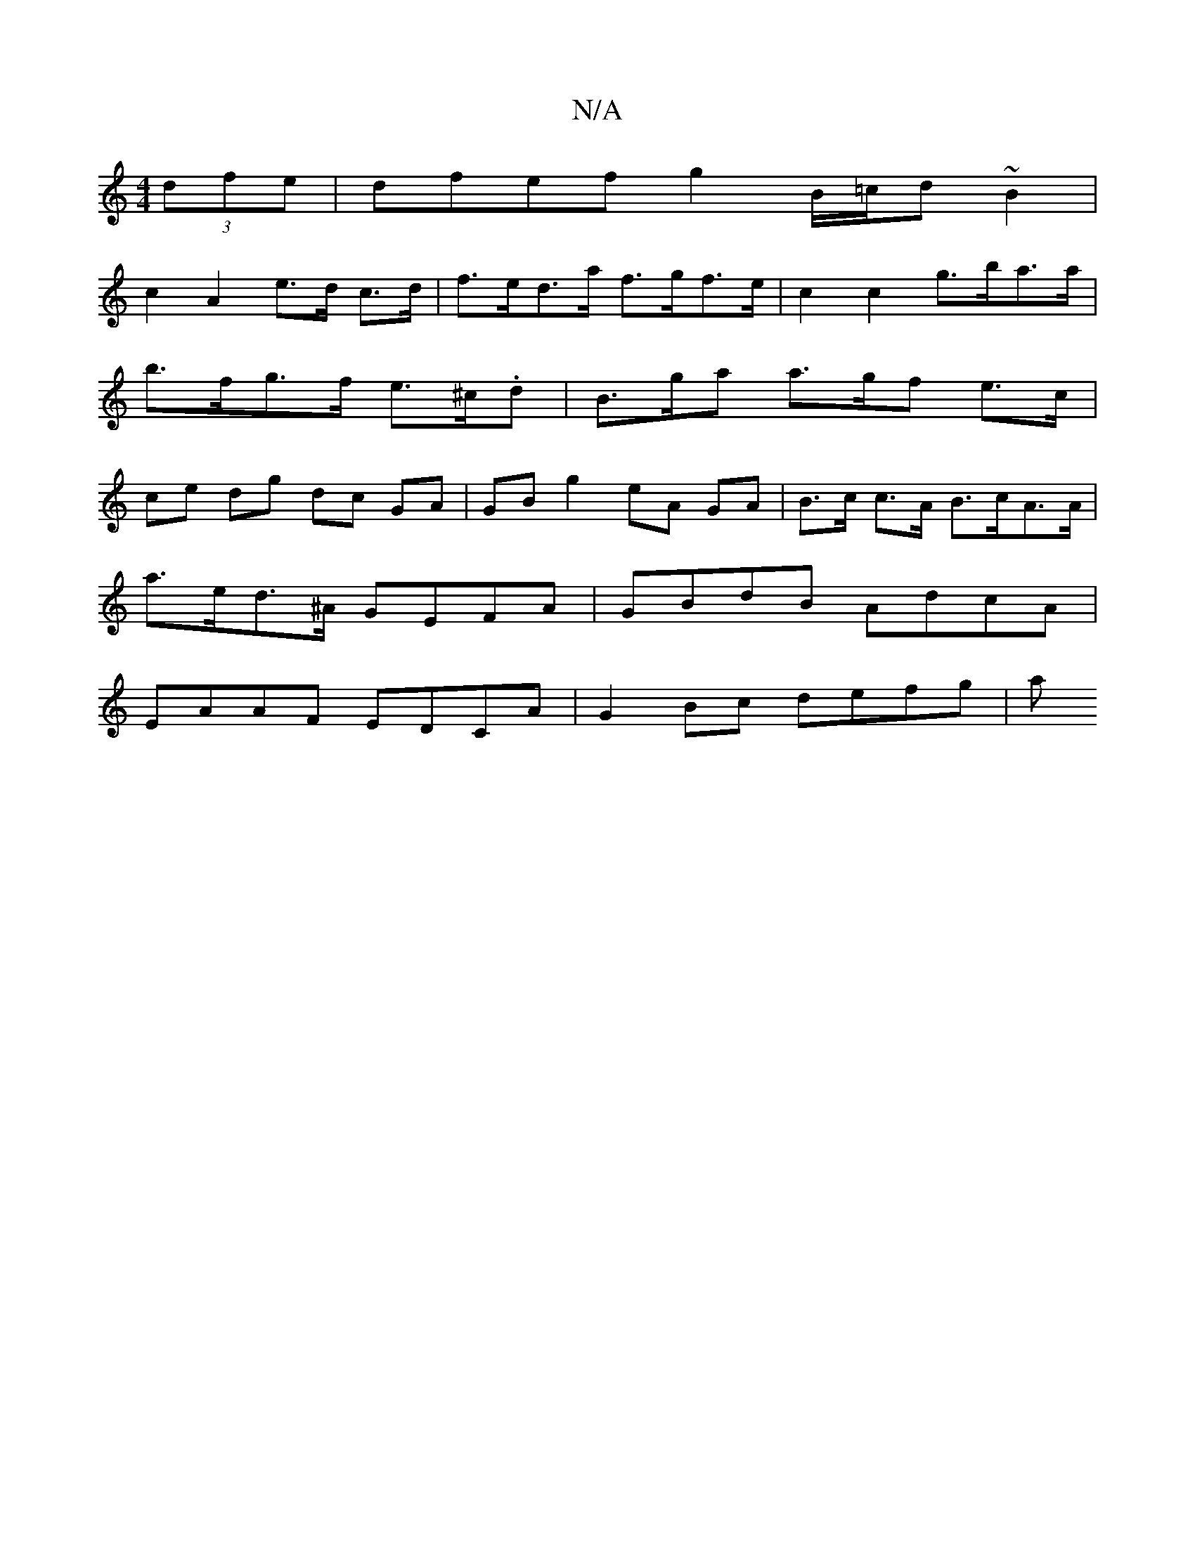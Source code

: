 X:1
T:N/A
M:4/4
R:N/A
K:Cmajor
(3dfe|dfef g2 B/=c/d ~B2 |
c2 A2 e>d c>d | f>ed>a f>gf>e|c2 c2 g>ba>a|b>fg>f e>^c.d | B>ga a>gf e3/2c/2 | ce dg dc GA|GB g2 eA GA | B>c c>A B>cA>A|
a>ed>^A GEFA | GBdB AdcA |
EAAF EDCA | G2Bc defg | a